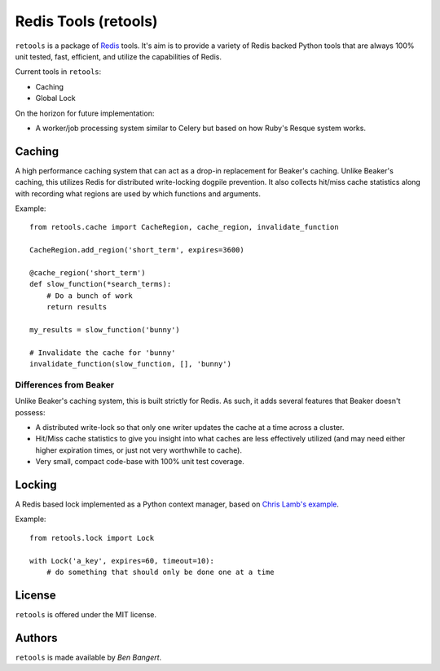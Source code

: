 =====================
Redis Tools (retools)
=====================

``retools`` is a package of `Redis <http://redis.io/>`_ tools. It's aim is to
provide a variety of Redis backed Python tools that are always 100% unit
tested, fast, efficient, and utilize the capabilities of Redis.

Current tools in ``retools``:

* Caching
* Global Lock

On the horizon for future implementation:

* A worker/job processing system similar to Celery but based on how Ruby's
  Resque system works.

.. image:: https://secure.travis-ci.org/bbangert/retools.png?branch=master
   :alt: Build Status
   :target: https://secure.travis-ci.org/bbangert/retools


Caching
=======

A high performance caching system that can act as a drop-in replacement for
Beaker's caching. Unlike Beaker's caching, this utilizes Redis for distributed
write-locking dogpile prevention. It also collects hit/miss cache statistics
along with recording what regions are used by which functions and arguments.

Example::
    
    from retools.cache import CacheRegion, cache_region, invalidate_function
    
    CacheRegion.add_region('short_term', expires=3600)
    
    @cache_region('short_term')
    def slow_function(*search_terms):
        # Do a bunch of work
        return results
    
    my_results = slow_function('bunny')
    
    # Invalidate the cache for 'bunny'
    invalidate_function(slow_function, [], 'bunny')


Differences from Beaker
-----------------------

Unlike Beaker's caching system, this is built strictly for Redis. As such, it
adds several features that Beaker doesn't possess:

* A distributed write-lock so that only one writer updates the cache at a time
  across a cluster.
* Hit/Miss cache statistics to give you insight into what caches are less
  effectively utilized (and may need either higher expiration times, or just
  not very worthwhile to cache).
* Very small, compact code-base with 100% unit test coverage.


Locking
=======

A Redis based lock implemented as a Python context manager, based on `Chris
Lamb's example
<http://chris-lamb.co.uk/2010/06/07/distributing-locking-python-and-redis/>`_.

Example::
    
    from retools.lock import Lock
    
    with Lock('a_key', expires=60, timeout=10):
        # do something that should only be done one at a time


License
=======

``retools`` is offered under the MIT license.


Authors
=======

``retools`` is made available by `Ben Bangert`.
